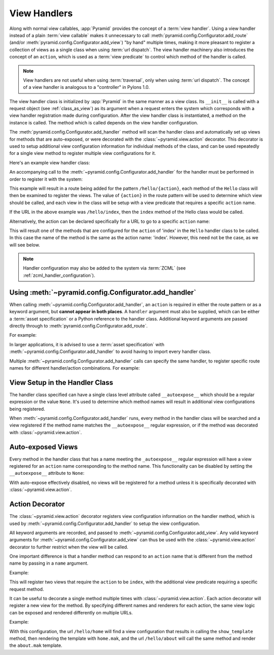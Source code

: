 .. _handlers_chapter:

View Handlers
=============

Along with normal view callables, :app:`Pyramid` provides the concept of a
:term:`view handler`.  Using a view handler instead of a plain :term:`view
callable` makes it unnecessary to call
:meth:`pyramid.config.Configurator.add_route` (and/or
:meth:`pyramid.config.Configurator.add_view`) "by hand" multiple
times, making it more pleasant to register a collection of views as a single
class when using :term:`url dispatch`.  The view handler machinery also
introduces the concept of an ``action``, which is used as a :term:`view
predicate` to control which method of the handler is called.

.. note:: 

   View handlers are not useful when using :term:`traversal`, only when using
   :term:`url dispatch`.  The concept of a view handler is analogous to a
   "controller" in Pylons 1.0.

The view handler class is initialized by :app:`Pyramid` in the same
manner as a view class.  Its ``__init__`` is called with a request
object (see :ref:`class_as_view`) as its argument when a request enters
the system which corresponds with a view handler registration made
during configuration.  After the view handler class is instantiated, a
method on the instance is called. The method which is called depends on
the view handler configuration.

The :meth:`pyramid.config.Configurator.add_handler` method will
scan the handler class and automatically set up views for methods that
are auto-exposed, or were decorated with the
:class:`~pyramid.view.action` decorator. This decorator is used to setup
additional view configuration information for individual methods of the
class, and can be used repeatedly for a single view method to
register multiple view configurations for it.

Here's an example view handler class:

.. code-block:: python
    :linenos:
    
    from pyramid.response import Response
   
    from pyramid.view import action
   
    class Hello(object):
        def __init__(self, request):
            self.request = request
       
        def index(self):
            return Response('Hello world!')

        @action(renderer="mytemplate.mak")
        def bye(self):
            return {}

An accompanying call to the
:meth:`~pyramid.config.Configurator.add_handler` for the handler must
be performed in order to register it with the system:

.. code-block:: python
    :linenos:

    config.add_handler('hello', '/hello/{action}', handler=Hello)

This example will result in a route being added for the pattern
``/hello/{action}``, each method of the ``Hello`` class will then be examined
to register the views. The value of ``{action}`` in the route pattern will be
used to determine which view should be called, and each view in the class will
be setup with a view predicate that requires a specific ``action`` name.

If the URL in the above example was ``/hello/index``, then the ``index``
method of the Hello class would be called.

Alternatively, the action can be declared specifically for a URL to go to a
specific ``action`` name:

.. code-block:: python
    :linenos:
    
    config.add_handler('hello_index', '/hello/index', 
                       handler=Hello, action='index')

This will result one of the methods that are configured for the ``action`` of
'index' in the ``Hello`` handler class to be called. In this case the name
of the method is the same as the action name: 'index'. However, this
need not be the case, as we will see below.

.. note::

  Handler configuration may also be added to the system via :term:`ZCML` (see
  :ref:`zcml_handler_configuration`).

.. _using_add_handler:

Using :meth:`~pyramid.config.Configurator.add_handler`
-------------------------------------------------------------

When calling :meth:`~pyramid.config.Configurator.add_handler`, an
``action`` is required in either the route pattern or as a keyword argument,
but **cannot appear in both places**. A ``handler`` argument must also be
supplied, which can be either a :term:`asset specification` or a Python
reference to the handler class. Additional keyword arguments are passed
directly through to :meth:`pyramid.config.Configurator.add_route`.

For example:

.. code-block:: python
    :linenos:
    
    config.add_handler('hello', '/hello/{action}',
                       handler='mypackage.handlers:MyHandler')

In larger applications, it is advised to use a :term:`asset specification`
with :meth:`~pyramid.config.Configurator.add_handler` to avoid having
to import every handler class.

Multiple :meth:`~pyramid.config.Configurator.add_handler` calls can
specify the same handler, to register specific route names for different
handler/action combinations. For example:

.. code-block:: python
    :linenos:
    
    config.add_handler('hello_index', '/hello/index', 
                       handler=Hello, action='index')
    config.add_handler('bye_index', '/hello/bye', 
                       handler=Hello, action='bye')


View Setup in the Handler Class
-------------------------------

The handler class specified can have a single class level attribute called
``__autoexpose__`` which should be a regular expression or the value
``None``. It's used to determine which method names will result in additional
view configurations being registered.

When :meth:`~pyramid.config.Configurator.add_handler` runs, every
method in the handler class will be searched and a view registered if the
method name matches the ``__autoexpose__`` regular expression, or if the
method was decorated with :class:`~pyramid.view.action`.

Auto-exposed Views
------------------

Every method in the handler class that has a name meeting the
``_autoexpose__`` regular expression will have a view registered for an
``action`` name corresponding to the method name. This functionality can be
disabled by setting the ``__autoexpose__`` attribute to ``None``:

.. code-block:: python
    :linenos:

    from pyramid.view import action
   
    class Hello(object):
        __autoexpose__ = None
        
        def __init__(self, request):
            self.request = request
        
        @action()
        def index(self):
            return Response('Hello world!')

        @action(renderer="mytemplate.mak")
        def bye(self):
            return {}

With auto-expose effectively disabled, no views will be registered for a
method unless it is specifically decorated with :class:`~pyramid.view.action`.

Action Decorator
----------------

The :class:`~pyramid.view.action` decorator registers view configuration
information on the handler method, which is used by
:meth:`~pyramid.config.Configurator.add_handler` to setup the view
configuration.

All keyword arguments are recorded, and passed to
:meth:`~pyramid.config.Configurator.add_view`. Any valid keyword
arguments for :meth:`~pyramid.config.Configurator.add_view` can thus be
used with the :class:`~pyramid.view.action` decorator to further restrict when
the view will be called.

One important difference is that a handler method can respond to an ``action``
name that is different from the method name by passing in a ``name`` argument.

Example:

.. code-block:: python
    :linenos:
    
    from pyramid.view import action
   
    class Hello(object):
        def __init__(self, request):
            self.request = request
        
        @action(name='index', renderer='created.mak', request_method='POST')
        def create(self):
            return {}

        @action(renderer="view_all.mak", request_method='GET')
        def index(self):
            return {}

This will register two views that require the ``action`` to be ``index``, with
the additional view predicate requiring a specific request method.

It can be useful to decorate a single method multiple times with
:class:`~pyramid.view.action`. Each action decorator will register a new view
for the method. By specifying different names and renderers for each action,
the same view logic can be exposed and rendered differently on multiple
URLs.

Example:

.. code-block:: python
    :linenos:
    
    from pyramid.view import action
   
    class Hello(object):
        def __init__(self, request):
            self.request = request
        
        @action(name='home', renderer='home.mak')
        @action(name='about', renderer='about.mak')
        def show_template(self):
            # prep some template vars
            return {}

    # in the config
    config.add_handler('hello', '/hello/{action}', handler=Hello)

With this configuration, the url ``/hello/home`` will find a view configuration
that results in calling the ``show_template`` method, then rendering the
template with ``home.mak``, and the url ``/hello/about`` will call the same
method and render the ``about.mak`` template.
